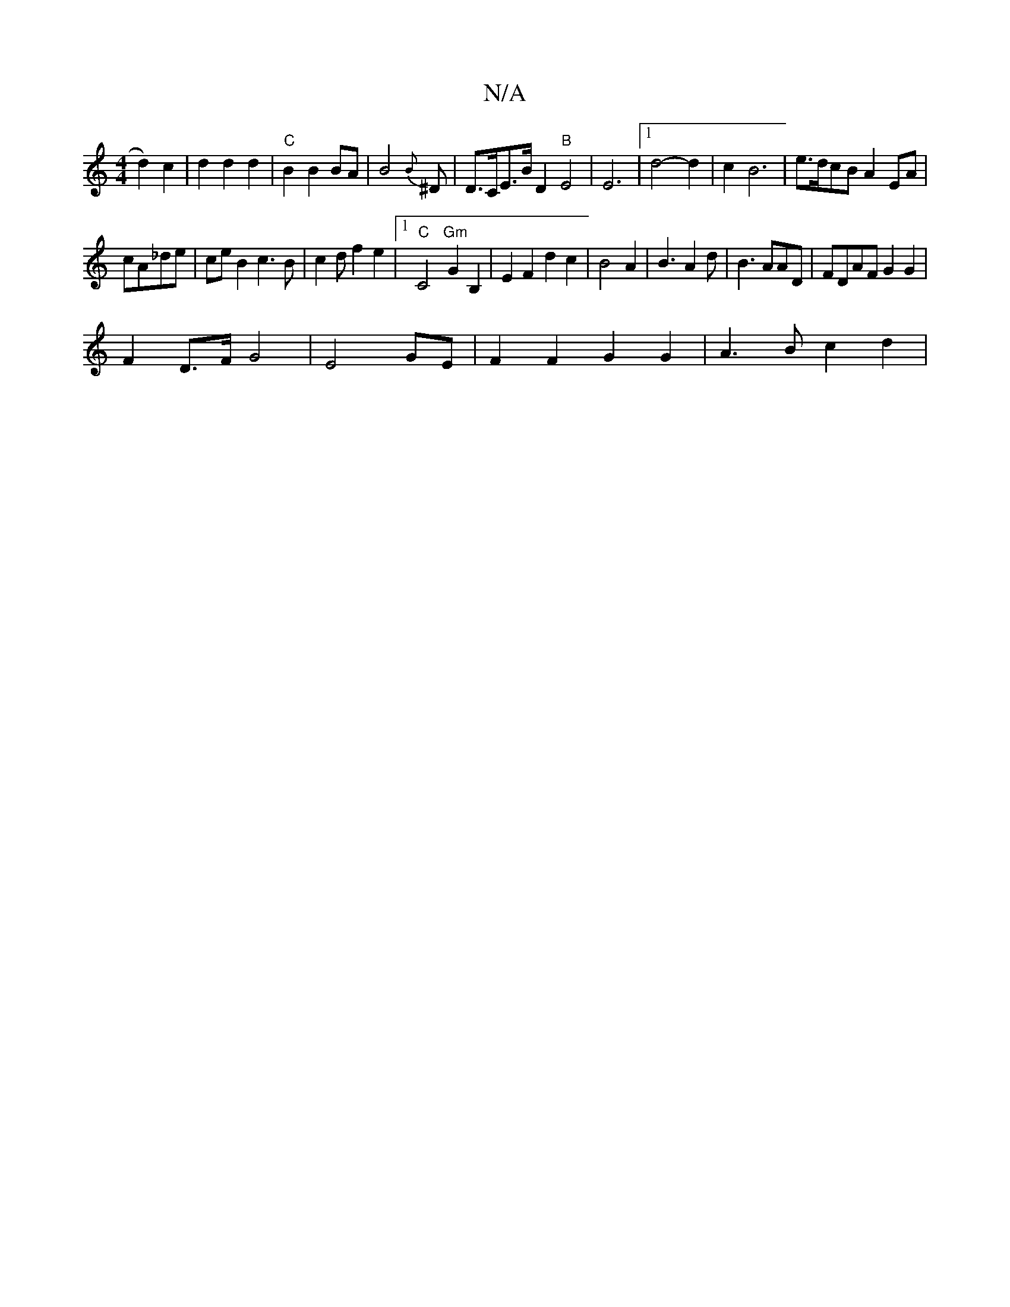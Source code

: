 X:1
T:N/A
M:4/4
R:N/A
K:Cmajor
d2) c2|d2d2d2|"C"B2B2BA|B4{B} ^D | D>CE>B D2"B"E4|E6|[1 d4-d2|c2B6|e>dcB A2 EA|
cA_de | ceB2 c3B|c2df2e2|1"C"C4"Gm"G2B,2|E2F2d2c2|B4A2|B3 A2d|B3 AAD|FDAF G2G2|
F2 D>F G4|E4GE|F2 F2 G2 G2|A3-Bc2d2|

g2